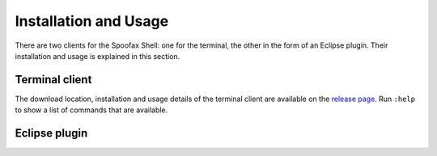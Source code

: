 ======================
Installation and Usage
======================

There are two clients for the Spoofax Shell: one for the terminal, the
other in the form of an Eclipse plugin. Their installation and usage
is explained in this section.

Terminal client
---------------

The download location, installation and usage details of the terminal
client are available on the `release page`_. Run ``:help`` to show a
list of commands that are available.

.. _release page: https://github.com/spoofax-shell/spoofax-shell/releases/tag/v0.0.3-SNAPSHOT

Eclipse plugin
--------------

.. todo:: This has not been written yet.
